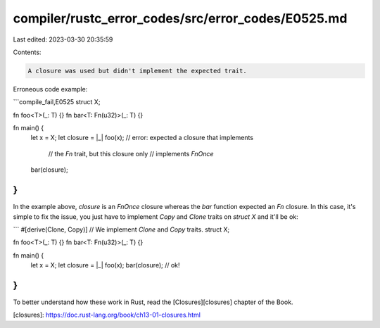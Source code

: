 compiler/rustc_error_codes/src/error_codes/E0525.md
===================================================

Last edited: 2023-03-30 20:35:59

Contents:

.. code-block:: md

    A closure was used but didn't implement the expected trait.

Erroneous code example:

```compile_fail,E0525
struct X;

fn foo<T>(_: T) {}
fn bar<T: Fn(u32)>(_: T) {}

fn main() {
    let x = X;
    let closure = |_| foo(x); // error: expected a closure that implements
                              //        the `Fn` trait, but this closure only
                              //        implements `FnOnce`
    bar(closure);
}
```

In the example above, `closure` is an `FnOnce` closure whereas the `bar`
function expected an `Fn` closure. In this case, it's simple to fix the issue,
you just have to implement `Copy` and `Clone` traits on `struct X` and it'll
be ok:

```
#[derive(Clone, Copy)] // We implement `Clone` and `Copy` traits.
struct X;

fn foo<T>(_: T) {}
fn bar<T: Fn(u32)>(_: T) {}

fn main() {
    let x = X;
    let closure = |_| foo(x);
    bar(closure); // ok!
}
```

To better understand how these work in Rust, read the [Closures][closures]
chapter of the Book.

[closures]: https://doc.rust-lang.org/book/ch13-01-closures.html


